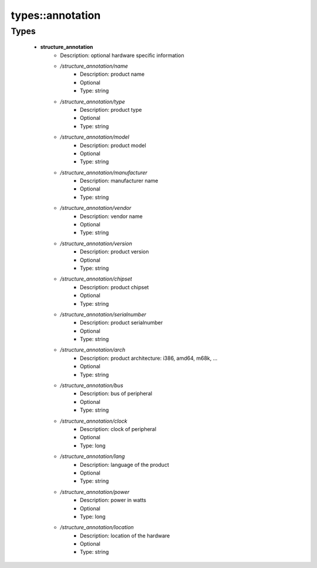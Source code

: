 ##################
types\::annotation
##################

Types
-----

 - **structure_annotation**
    - Description: optional hardware specific information
    - */structure_annotation/name*
        - Description: product name
        - Optional
        - Type: string
    - */structure_annotation/type*
        - Description: product type
        - Optional
        - Type: string
    - */structure_annotation/model*
        - Description: product model
        - Optional
        - Type: string
    - */structure_annotation/manufacturer*
        - Description: manufacturer name
        - Optional
        - Type: string
    - */structure_annotation/vendor*
        - Description: vendor name
        - Optional
        - Type: string
    - */structure_annotation/version*
        - Description: product version
        - Optional
        - Type: string
    - */structure_annotation/chipset*
        - Description: product chipset
        - Optional
        - Type: string
    - */structure_annotation/serialnumber*
        - Description: product serialnumber
        - Optional
        - Type: string
    - */structure_annotation/arch*
        - Description: product architecture: i386, amd64, m68k, ...
        - Optional
        - Type: string
    - */structure_annotation/bus*
        - Description: bus of peripheral
        - Optional
        - Type: string
    - */structure_annotation/clock*
        - Description: clock of peripheral
        - Optional
        - Type: long
    - */structure_annotation/lang*
        - Description: language of the product
        - Optional
        - Type: string
    - */structure_annotation/power*
        - Description: power in watts
        - Optional
        - Type: long
    - */structure_annotation/location*
        - Description: location of the hardware
        - Optional
        - Type: string
